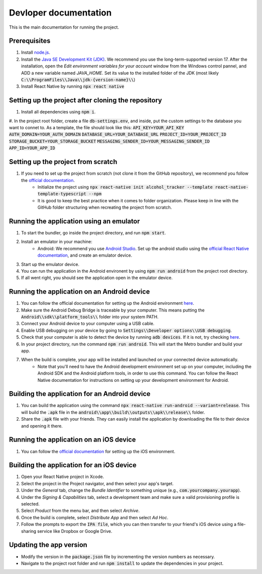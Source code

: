 ﻿==================================================
Devloper documentation
==================================================


This is the main documentation for running the project.


Prerequisites
================================

#. Install `node.js <https://nodejs.org/>`_.
#. Install the `Java SE Development Kit (JDK)  <https://www.oracle.com/java/technologies/downloads/#java17>`_. We recommend you use the long-term-supported version 17. After the installation, open the *Edit environment variables for your account* window from the Windows control pannel, and ADD a new variable named *JAVA_HOME*. Set its value to the installed folder of the JDK (most likely :code:`C:\\ProgramFiles\\Java\\jdk-{version-name}\\`)
#. Install React Native by running :code:`npx react native`


Setting up the project after cloning the repository
================================
#. Install all dependencies using :code:`npm i`.
#. In the project root folder, create a file :code:`db-settings.env`, and inside, put the custom settings to the database you want to connet to. As a template, the file should look like this:
:code:`API_KEY=YOUR_API_KEY`
:code:`AUTH_DOMAIN=YOUR_AUTH_DOMAIN`
:code:`DATABASE_URL=YOUR_DATABASE_URL`
:code:`PROJECT_ID=YOUR_PROJECT_ID`
:code:`STORAGE_BUCKET=YOUR_STORAGE_BUCKET`
:code:`MESSAGING_SENDER_ID=YOUR_MESSAGING_SENDER_ID`
:code:`APP_ID=YOUR_APP_ID`


Setting up the project from scratch
================================

#. If you need to set up the project from scratch (not clone it from the GitHub repository), we recommend you follow the `official documentation <https://reactnative.dev/docs/environment-setup>`_.
    * Initialize the project using :code:`npx react-native init alcohol_tracker --template react-native-template-typescript --npm`
    * It is good to keep the best practice when it comes to folder organization. Please keep in line with the GitHub folder structuring when recreating the project from scratch.


Running the application using an emulator
================================

#. To start the bundler, go inside the project directory, and run :code:`npm start`.
#. Install an emulator in your machine:
    * Android: We recommend you use `Android Studio <https://developer.android.com/studio>`_. Set up the android studio using the `official React Native documentation <https://reactnative.dev/docs/environment-setup>`_, and create an emulator device.
#. Start up the emulator device.
#. You can run the application in the Android environent by using :code:`npm run android` from the project root directory.
#. If all went right, you should see the application open in the emulator device.


Running the application on an Android device
================================

#. You can follow the official documentation for setting up the Android environment `here <https://reactnative.dev/docs/running-on-device>`_.
#. Make sure the Android Debug Bridge is traceable by your computer. This means putting the :code:`Android\\sdk\\platform_tools\\` folder into your system PATH.
#. Connect your Android device to your computer using a USB cable.
#. Enable USB debugging on your device by going to :code:`Settings\\Developer options\\USB debugging`.
#. Check that your computer is able to detect the device by running :code:`adb devices`. If it is not, try checking `here <https://stackoverflow.com/questions/21170392/my-android-device-does-not-appear-in-the-list-of-adb-devices>`_.
#. In your project directory, run the command :code:`npm run android`. This will start the Metro bundler and build your app.
#. When the build is complete, your app will be installed and launched on your connected device automatically.
    * Note that you'll need to have the Android development environment set up on your computer, including the Android SDK and the Android platform tools, in order to use this command. You can follow the React Native documentation for instructions on setting up your development environment for Android.

Building the application for an Android device
================================

#. You can build the application using the command :code:`npx react-native run-android --variant=release`. This will build the :code:`.apk` file in the :code:`android\\app\\build\\outputs\\apk\\release\\` folder.
#. Share the :code:`.apk` file with your friends. They can easily install the application by downloading the file to their device and opening it there.

Running the application on an iOS device
================================

#. You can follow the `official documentation <https://reactnative.dev/docs/running-on-device>`_ for setting up the iOS environment.

Building the application for an iOS device
================================

#. Open your React Native project in Xcode.
#. Select the project in the Project navigator, and then select your app's target.
#. Under the *General* tab, change the *Bundle Identifier* to something unique (e.g., :code:`com.yourcompany.yourapp`).
#. Under the *Signing & Capabilities* tab, select a development team and make sure a valid provisioning profile is selected.
#. Select *Product* from the menu bar, and then select *Archive*.
#. Once the build is complete, select *Distribute App* and then select *Ad Hoc*.
#. Follow the prompts to export the :code:`IPA file`, which you can then transfer to your friend's iOS device using a file-sharing service like Dropbox or Google Drive.

Updating the app version
================================
* Modify the version in the :code:`package.json` file by incrementing the version numbers as necessary.
* Navigate to the project root folder and run :code:`npm install` to update the dependencies in your project.